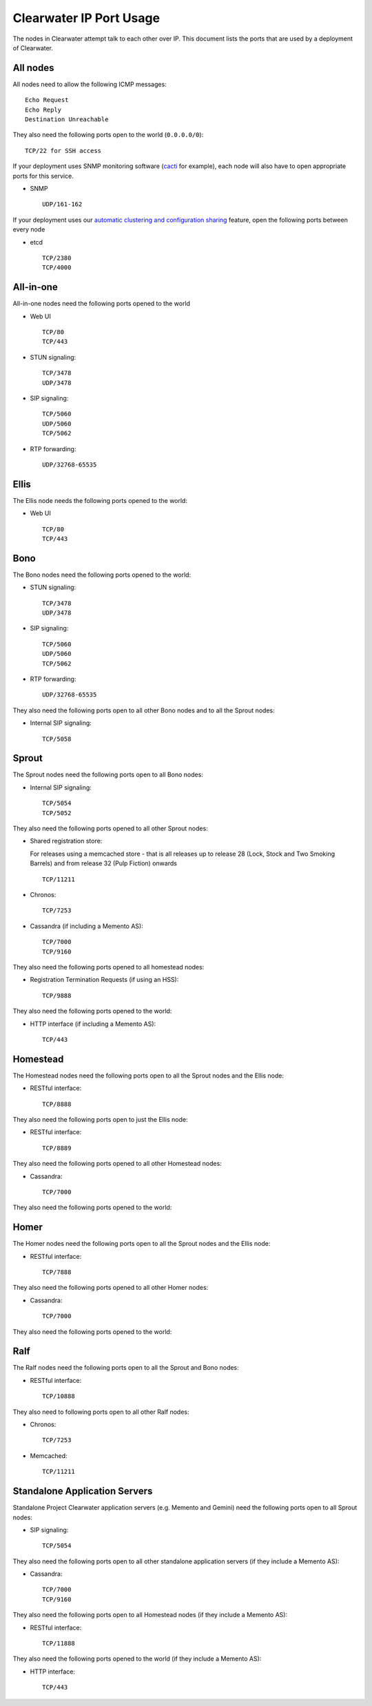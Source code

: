 Clearwater IP Port Usage
========================

The nodes in Clearwater attempt talk to each other over IP. This
document lists the ports that are used by a deployment of Clearwater.

All nodes
---------

All nodes need to allow the following ICMP messages:

::

    Echo Request
    Echo Reply
    Destination Unreachable

They also need the following ports open to the world (``0.0.0.0/0``):

::

    TCP/22 for SSH access

If your deployment uses SNMP monitoring software
(`cacti <http://www.cacti.net/>`__ for example), each node will also
have to open appropriate ports for this service.

-  SNMP

   ::

       UDP/161-162

If your deployment uses our `automatic clustering and configuration
sharing <Automatic_Clustering_Config_Sharing.html>`__ feature, open the
following ports between every node

-  etcd

   ::

       TCP/2380
       TCP/4000

All-in-one
----------

All-in-one nodes need the following ports opened to the world

-  Web UI

   ::

       TCP/80
       TCP/443

-  STUN signaling:

   ::

       TCP/3478
       UDP/3478

-  SIP signaling:

   ::

       TCP/5060
       UDP/5060
       TCP/5062

-  RTP forwarding:

   ::

       UDP/32768-65535

Ellis
-----

The Ellis node needs the following ports opened to the world:

-  Web UI

   ::

       TCP/80
       TCP/443

Bono
----

The Bono nodes need the following ports opened to the world:

-  STUN signaling:

   ::

       TCP/3478
       UDP/3478

-  SIP signaling:

   ::

       TCP/5060
       UDP/5060
       TCP/5062

-  RTP forwarding:

   ::

       UDP/32768-65535

They also need the following ports open to all other Bono nodes and to
all the Sprout nodes:

-  Internal SIP signaling:

   ::

       TCP/5058

Sprout
------

The Sprout nodes need the following ports open to all Bono nodes:

-  Internal SIP signaling:

   ::

       TCP/5054
       TCP/5052

They also need the following ports opened to all other Sprout nodes:

-  Shared registration store:

   For releases using a memcached store - that is all releases up to
   release 28 (Lock, Stock and Two Smoking Barrels) and from release 32
   (Pulp Fiction) onwards

   ::

       TCP/11211

-  Chronos:

   ::

       TCP/7253

-  Cassandra (if including a Memento AS):

   ::

       TCP/7000
       TCP/9160

They also need the following ports opened to all homestead nodes:

-  Registration Termination Requests (if using an HSS):

   ::

       TCP/9888

They also need the following ports opened to the world:

-  HTTP interface (if including a Memento AS):

   ::

       TCP/443

Homestead
---------

The Homestead nodes need the following ports open to all the Sprout
nodes and the Ellis node:

-  RESTful interface:

   ::

       TCP/8888

They also need the following ports open to just the Ellis node:

-  RESTful interface:

   ::

       TCP/8889

They also need the following ports opened to all other Homestead nodes:

-  Cassandra:

   ::

       TCP/7000

They also need the following ports opened to the world:

Homer
-----

The Homer nodes need the following ports open to all the Sprout nodes
and the Ellis node:

-  RESTful interface:

   ::

       TCP/7888

They also need the following ports opened to all other Homer nodes:

-  Cassandra:

   ::

       TCP/7000

They also need the following ports opened to the world:

Ralf
----

The Ralf nodes need the following ports open to all the Sprout and Bono
nodes:

-  RESTful interface:

   ::

       TCP/10888

They also need to following ports open to all other Ralf nodes:

-  Chronos:

   ::

       TCP/7253

-  Memcached:

   ::

       TCP/11211

Standalone Application Servers
------------------------------

Standalone Project Clearwater application servers (e.g. Memento and
Gemini) need the following ports open to all Sprout nodes:

-  SIP signaling:

   ::

       TCP/5054

They also need the following ports open to all other standalone
application servers (if they include a Memento AS):

-  Cassandra:

   ::

       TCP/7000
       TCP/9160

They also need the following ports open to all Homestead nodes (if they
include a Memento AS):

-  RESTful interface:

   ::

       TCP/11888

They also need the following ports opened to the world (if they include
a Memento AS):

-  HTTP interface:

   ::

       TCP/443


